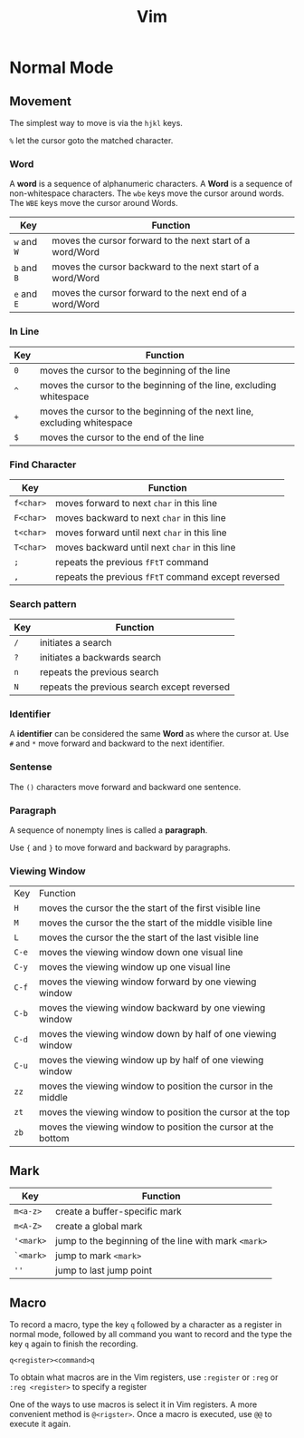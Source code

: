 #+title: Vim
#+startup: show2levels

* Normal Mode
** Movement
The simplest way to move is via the ~hjkl~ keys.

~%~ let the cursor goto the matched character.
*** Word
A *word* is a sequence of alphanumeric characters. A *Word* is a sequence
of non-whitespace characters. The ~wbe~ keys move the cursor around words.
The ~WBE~ keys move the cursor around Words.

| Key         | Function                                       |
|-------------+------------------------------------------------|
| ~w~ and ~W~ | moves the cursor forward to the next start of a word/Word |
| ~b~ and ~B~ | moves the cursor backward to the next start of a word/Word |
| ~e~ and ~E~ | moves the cursor forward to the next end of a word/Word   |

*** In Line
| Key | Function                                                                 |
|-----+--------------------------------------------------------------------------|
| ~0~ | moves the cursor to the beginning of the line                            |
| ~^~ | moves the cursor to the beginning of the line, excluding whitespace      |
| ~+~ | moves the cursor to the beginning of the next line, excluding whitespace |
| ~$~ | moves the cursor to the end of the line                                  |

*** Find Character
| Key       | Function                                            |
|-----------+-----------------------------------------------------|
| ~f<char>~ | moves forward to next ~char~ in this line           |
| ~F<char>~ | moves backward to next ~char~ in this line          |
| ~t<char>~ | moves forward until next ~char~ in this line        |
| ~T<char>~ | moves backward until next ~char~ in this line       |
| ~;~       | repeats the previous ~fFtT~ command                 |
| ~,~       | repeats the previous ~fFtT~ command except reversed |
*** Search pattern
| Key | Function                                    |
|-----+---------------------------------------------|
| ~/~ | initiates a search                          |
| ~?~ | initiates a backwards search                |
| ~n~ | repeats the previous search                 |
| ~N~ | repeats the previous search except reversed |

*** Identifier
A *identifier* can be considered the same *Word* as where the cursor at. Use
~#~ and ~*~ move forward and backward to the next identifier.

*** Sentense
The ~()~ characters move forward and backward one sentence.
*** Paragraph
A sequence of nonempty lines is called a *paragraph*.

Use ~{~ and ~}~ to move forward and backward by paragraphs.
*** Viewing Window
| Key   | Function                                                      |
| ~H~   | moves the cursor the the start of the first visible line      |
| ~M~   | moves the cursor the the start of the middle visible line     |
| ~L~   | moves the cursor the the start of the last visible line       |
| ~C-e~ | moves the viewing window down one visual line                 |
| ~C-y~ | moves the viewing window up one visual line                   |
| ~C-f~ | moves the viewing window forward by one viewing window        |
| ~C-b~ | moves the viewing window backward by one viewing window       |
| ~C-d~ | moves the viewing window down by half of one viewing window   |
| ~C-u~ | moves the viewing window up by half of one viewing window     |
| ~zz~  | moves the viewing window to position the cursor in the middle |
| ~zt~  | moves the viewing window to position the cursor at the top    |
| ~zb~  | moves the viewing window to position the cursor at the bottom |
** Mark
| Key       | Function                                             |
|-----------+------------------------------------------------------|
| ~m<a-z>~  | create a buffer-specific mark                        |
| ~m<A-Z>~  | create a global mark                                 |
| ~'<mark>~ | jump to the beginning of the line with mark ~<mark>~ |
| ~`<mark>~ | jump to mark ~<mark>~                                |
| ~''~      | jump to last jump point                              |

** Macro
To record a macro, type the key ~q~ followed by a character as a register in
normal mode, followed by all command you want to record and the type the key
~q~ again to finish the recording.

#+begin_src
q<register><command>q
#+end_src

To obtain what macros are in the Vim registers, use ~:register~ or ~:reg~ or
~:reg <register>~ to specify a register

One of the ways to use macros is select it in Vim registers. A more convenient
method is ~@<rigster>~. Once a macro is executed, use ~@@~ to execute it again.
